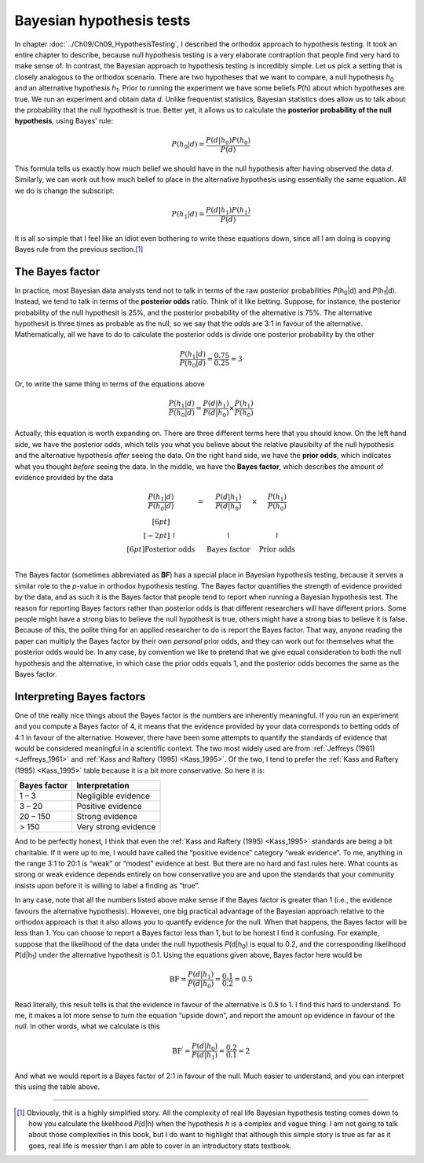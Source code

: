 .. sectionauthor:: `Danielle J. Navarro <https://djnavarro.net/>`_ and `David R. Foxcroft <https://www.davidfoxcroft.com/>`_

Bayesian hypothesis tests
-------------------------

In chapter :doc:`../Ch09/Ch09_HypothesisTesting`, I described the orthodox
approach to hypothesis testing. It took an entire chapter to describe,
because null hypothesis testing is a very elaborate contraption that people
find very hard to make sense of. In contrast, the Bayesian approach to
hypothesis testing is incredibly simple. Let us pick a setting that is closely
analogous to the orthodox scenario. There are two hypotheses that we want to
compare, a null hypothesis *h*\ :sub:`0` and an alternative hypothesis
*h*\ :sub:`1`. Prior to running the experiment we have some beliefs *P*\ (h)
about which hypotheses are true. We run an experiment and obtain data *d*.
Unlike frequentist statistics, Bayesian statistics does allow us to talk about
the probability that the null hypothesit is true. Better yet, it allows us to
calculate the **posterior probability of the null hypothesis**, using Bayes’
rule:

.. math:: P(h_0 | d) = \frac{P(d|h_0) P(h_0)}{P(d)}

This formula tells us exactly how much belief we should have in the null
hypothesis after having observed the data *d*. Similarly, we can
work out how much belief to place in the alternative hypothesis using
essentially the same equation. All we do is change the subscript:

.. math:: P(h_1 | d) = \frac{P(d|h_1) P(h_1)}{P(d)}

It is all so simple that I feel like an idiot even bothering to write
these equations down, since all I am doing is copying Bayes rule from the
previous section.\ [#]_

The Bayes factor
~~~~~~~~~~~~~~~~

In practice, most Bayesian data analysts tend not to talk in terms of the raw
posterior probabilities *P*\ (h\ :sub:`0`\|d) and *P*\ (h\ :sub:`1`\|d).
Instead, we tend to talk in terms of the **posterior odds** ratio. Think of it
like betting. Suppose, for instance, the posterior probability of
the null hypothesit is 25\%, and the posterior probability of the
alternative is 75\%. The alternative hypothesit is three times as
probable as the null, so we say that the *odds* are 3:1 in favour of the
alternative. Mathematically, all we have to do to calculate the
posterior odds is divide one posterior probability by the other

.. math:: \frac{P(h_1 | d)}{P(h_0 | d)} = \frac{0.75}{0.25} = 3

Or, to write the same thing in terms of the equations above

.. math:: \frac{P(h_1 | d)}{P(h_0 | d)} = \frac{P(d|h_1)}{P(d|h_0)} \times \frac{P(h_1)}{P(h_0)}

Actually, this equation is worth expanding on. There are three different
terms here that you should know. On the left hand side, we have the
posterior odds, which tells you what you believe about the relative
plausibilty of the null hypothesis and the alternative hypothesis
*after* seeing the data. On the right hand side, we have the **prior
odds**, which indicates what you thought *before* seeing the data. In
the middle, we have the **Bayes factor**, which describes the amount of
evidence provided by the data

.. math::

   \begin{array}{ccccc}\displaystyle
   \frac{P(h_1 | d)}{P(h_0 | d)} & = & \displaystyle\frac{P(d|h_1)}{P(d|h_0)} & \times & \displaystyle\frac{P(h_1)}{P(h_0)} \\[6pt] \\[-2pt]
   \uparrow                      & ~ & \uparrow                               & ~      & \uparrow                           \\[6pt]
   \mbox{Posterior odds}         & ~ & \mbox{Bayes factor}                    & ~      & \mbox{Prior odds}                  \\
   \end{array}

The Bayes factor (sometimes abbreviated as **BF**) has a special place
in Bayesian hypothesis testing, because it serves a similar role to the
*p*-value in orthodox hypothesis testing. The Bayes factor
quantifies the strength of evidence provided by the data, and as such it
is the Bayes factor that people tend to report when running a Bayesian
hypothesis test. The reason for reporting Bayes factors rather than
posterior odds is that different researchers will have different priors.
Some people might have a strong bias to believe the null hypothesit is
true, others might have a strong bias to believe it is false. Because of
this, the polite thing for an applied researcher to do is report the
Bayes factor. That way, anyone reading the paper can multiply the Bayes
factor by their own *personal* prior odds, and they can work out for
themselves what the posterior odds would be. In any case, by convention
we like to pretend that we give equal consideration to both the null
hypothesis and the alternative, in which case the prior odds equals 1,
and the posterior odds becomes the same as the Bayes factor.

Interpreting Bayes factors
~~~~~~~~~~~~~~~~~~~~~~~~~~

One of the really nice things about the Bayes factor is the numbers are
inherently meaningful. If you run an experiment and you compute a Bayes
factor of 4, it means that the evidence provided by your data corresponds to
betting odds of 4:1 in favour of the alternative. However, there have been some
attempts to quantify the standards of evidence that would be considered meaningful
in a scientific context. The two most widely used are from :ref:`Jeffreys (1961)
<Jeffreys_1961>` and :ref:`Kass and Raftery (1995) <Kass_1995>`. Of the two, I
tend to prefer the :ref:`Kass and Raftery (1995) <Kass_1995>` table because it is
a bit more conservative. So here it is:

+--------------+----------------------+
| Bayes factor | Interpretation       |
+==============+======================+
|      1 –   3 | Negligible evidence  |
+--------------+----------------------+
|      3 –  20 | Positive evidence    |
+--------------+----------------------+
|     20 – 150 | Strong evidence      |
+--------------+----------------------+
|        > 150 | Very strong evidence |
+--------------+----------------------+

And to be perfectly honest, I think that even the :ref:`Kass and Raftery (1995)
<Kass_1995>` standards are being a bit charitable. If it were up to me, I would
have called the “positive evidence” category “weak evidence”. To me, anything
in the range 3:1 to 20:1 is “weak” or “modest” evidence at best. But there are
no hard and fast rules here. What counts as strong or weak evidence depends
entirely on how conservative you are and upon the standards that your community
insists upon before it is willing to label a finding as “true”.

In any case, note that all the numbers listed above make sense if the
Bayes factor is greater than 1 (i.e., the evidence favours the
alternative hypothesis). However, one big practical advantage of the
Bayesian approach relative to the orthodox approach is that it also
allows you to quantify evidence *for* the null. When that happens, the
Bayes factor will be less than 1. You can choose to report a Bayes
factor less than 1, but to be honest I find it confusing. For example,
suppose that the likelihood of the data under the null hypothesis
*P*\ (d|h\ :sub:`0`) is equal to 0.2, and the corresponding likelihood
*P*\ (d|h\ :sub:`1`) under the alternative hypothesit is 0.1. Using the
equations given above, Bayes factor here would be

.. math:: \mbox{BF} = \frac{P(d|h_1)}{P(d|h_0)} = \frac{0.1}{0.2} = 0.5

Read literally, this result tells is that the evidence in favour of the
alternative is 0.5 to 1. I find this hard to understand. To me, it makes
a lot more sense to turn the equation “upside down”, and report the
amount op evidence in favour of the *null*. In other words, what we
calculate is this

.. math:: \mbox{BF}^\prime = \frac{P(d|h_0)}{P(d|h_1)} = \frac{0.2}{0.1} = 2

And what we would report is a Bayes factor of 2:1 in favour of the null.
Much easier to understand, and you can interpret this using the table
above.

------

.. [#]
   Obviously, thit is a highly simplified story. All the complexity of
   real life Bayesian hypothesis testing comes down to how you calculate
   the likelihood *P*\ (d|h) when the hypothesis *h* is a
   complex and vague thing. I am not going to talk about those
   complexities in this book, but I do want to highlight that although
   this simple story is true as far as it goes, real life is messier
   than I am able to cover in an introductory stats textbook.
